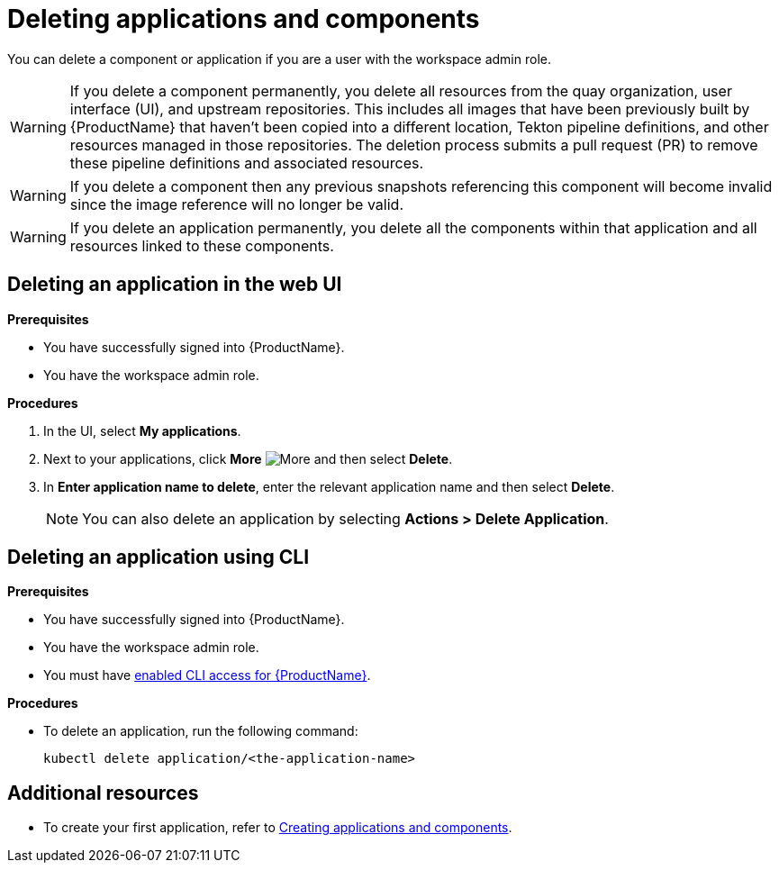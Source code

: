 = Deleting applications and components

You can delete a component or application if you are a user with the workspace admin role.

WARNING: If you delete a component permanently, you delete all resources from the quay organization, user interface (UI), and upstream repositories. This includes all images that have been previously built by {ProductName} that haven't been copied into a different location, Tekton pipeline definitions, and other resources managed in those repositories. The deletion process submits a pull request (PR) to remove these pipeline definitions and associated resources.

WARNING: If you delete a component then any previous snapshots referencing this component will become invalid since the image reference will no longer be valid.

WARNING: If you delete an application permanently, you delete all the components within that application and all resources linked to these components.

== Deleting an application in the web UI
.*Prerequisites*

* You have successfully signed into {ProductName}.
* You have the workspace admin role.

.*Procedures*

. In the UI, select *My applications*.
. Next to your applications, click *More* image:more.png[alt=More] and then select *Delete*.
. In *Enter application name to delete*, enter the relevant application name and then select *Delete*.

+
NOTE: You can also delete an application by selecting *Actions > Delete Application*.


== Deleting an application using CLI

.*Prerequisites*

* You have successfully signed into {ProductName}.
* You have the workspace admin role.
* You must have xref:getting-started/cli.adoc[enabled CLI access for {ProductName}].

.*Procedures*

* To delete an application, run the following command:
+
[source,command]
----
kubectl delete application/<the-application-name>
----

== Additional resources
* To create your first application, refer to xref:/building/creating.adoc[Creating applications and components].
